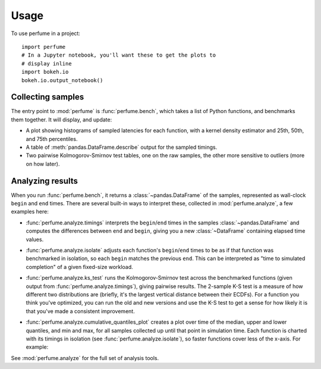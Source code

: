 =====
Usage
=====

To use perfume in a project::

    import perfume
    # In a Jupyter notebook, you'll want these to get the plots to
    # display inline
    import bokeh.io
    bokeh.io.output_notebook()

Collecting samples
------------------

The entry point to :mod:`perfume` is :func:`perfume.bench`, which
takes a list of Python functions, and benchmarks them together.  It
will display, and update:

* A plot showing histograms of sampled latencies for each function,
  with a kernel density estimator and 25th, 50th, and 75th
  percentiles.
* A table of :meth:`pandas.DataFrame.describe` output for the sampled
  timings.
* Two pairwise Kolmogorov-Smirnov test tables, one on the raw samples,
  the other more sensitive to outliers (more on how later).

.. image:: perfume.gif

Analyzing results
-----------------

When you run :func:`perfume.bench`, it returns a
:class:`~pandas.DataFrame` of the samples, represented as wall-clock
``begin`` and ``end`` times.  There are several built-in ways to
interpret these, collected in :mod:`perfume.analyze`, a few examples
here:

* :func:`perfume.analyze.timings` interprets the ``begin``/``end``
  times in the samples :class:`~pandas.DataFrame` and computes the
  differences between ``end`` and ``begin``, giving you a new
  :class:`~DataFrame` containing elapsed time values.
* :func:`perfume.analyze.isolate` adjusts each function's
  ``begin``/``end`` times to be as if that function was benchmarked in
  isolation, so each ``begin`` matches the previous ``end``.  This can
  be interpreted as "time to simulated completion" of a given
  fixed-size workload.
* :func:`perfume.analyze.ks_test` runs the Kolmogorov-Smirnov test
  across the benchmarked functions (given output from
  :func:`perfume.analyze.timings`), giving pairwise results.  The
  2-sample K-S test is a measure of how different two distributions
  are (briefly, it's the largest vertical distance between their
  ECDFs).  For a function you think you've optimized, you can run the
  old and new versions and use the K-S test to get a sense for how
  likely it is that you've made a consistent improvement.
* :func:`perfume.analyze.cumulative_quantiles_plot` creates a plot
  over time of the median, upper and lower quantiles, and min and max,
  for all samples collected up until that point in simulation time.
  Each function is charted with its timings in isolation (see
  :func:`perfume.analyze.isolate`), so faster functions cover less of
  the x-axis.  For example:

  .. image:: cumulative_quantiles.png

See :mod:`perfume.analyze` for the full set of analysis tools.
